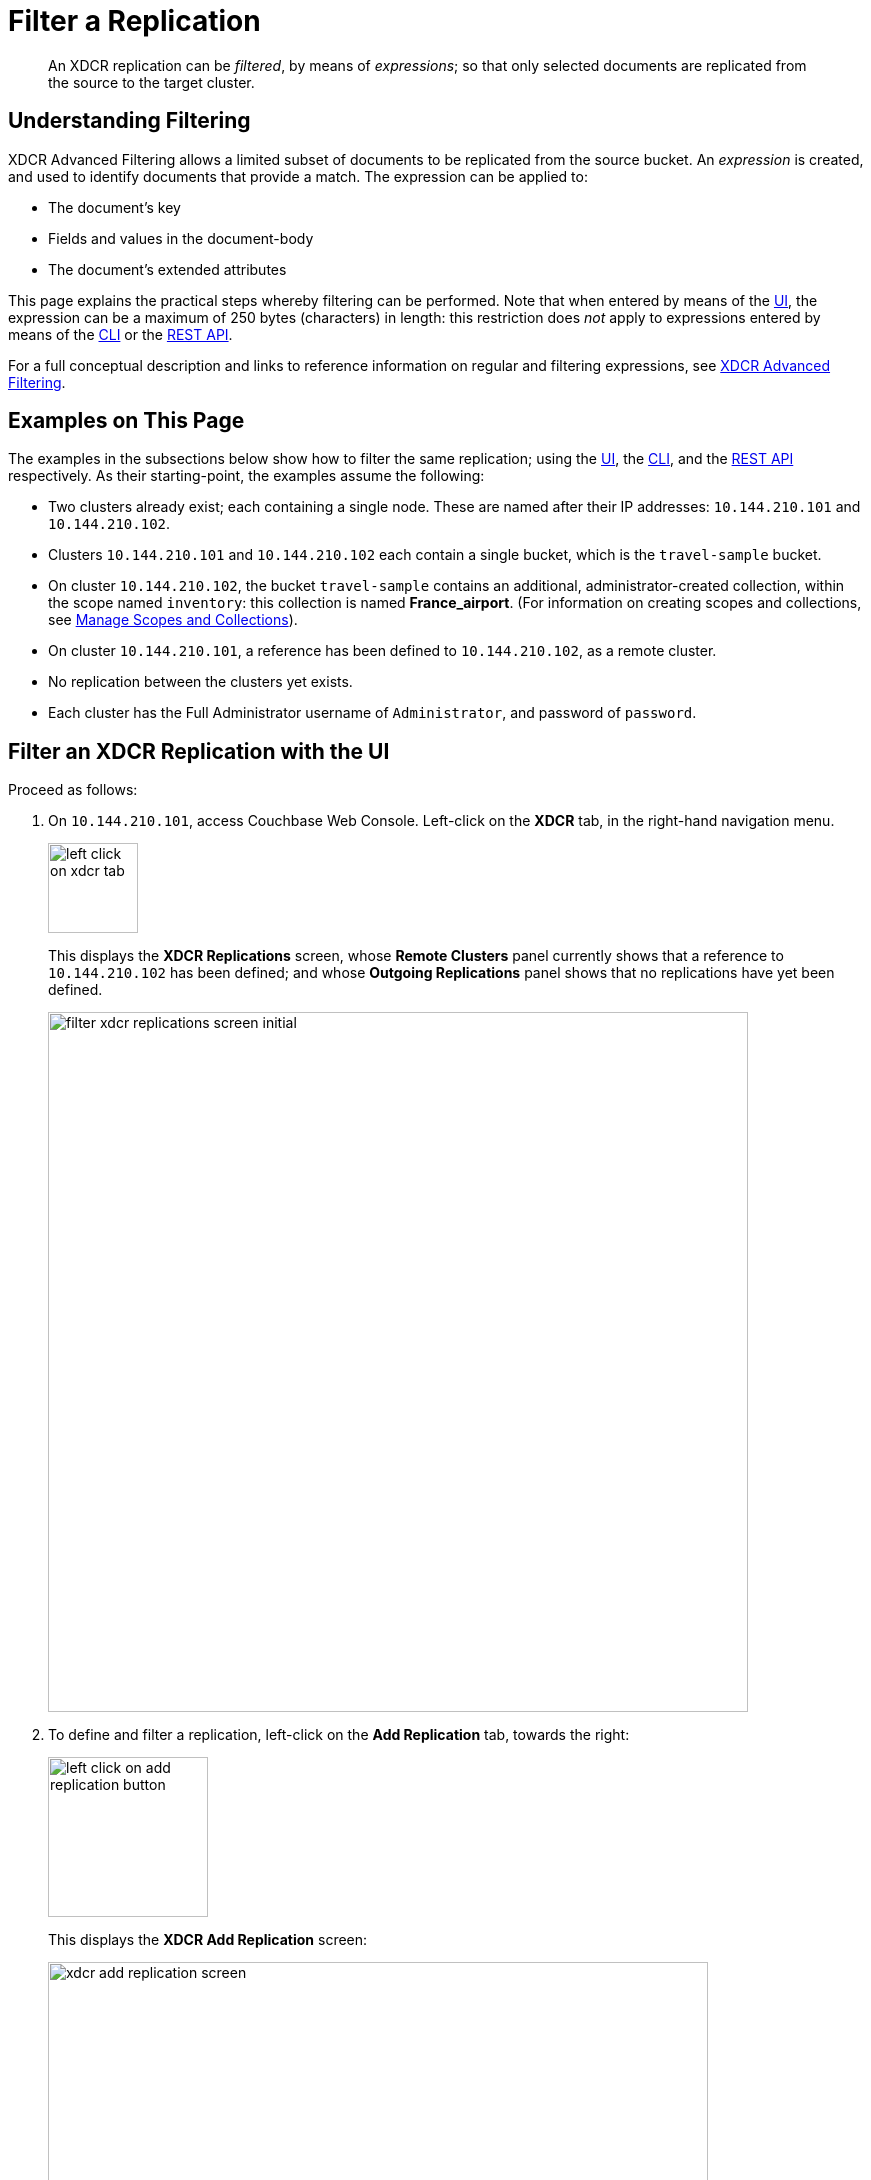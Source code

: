 = Filter a Replication
:description: pass:q[An XDCR replication can be _filtered_, by means of _expressions_; so that only selected documents are replicated from the source to the target cluster.]

[abstract]
{description}

[#understanding-filtering]
== Understanding Filtering

XDCR Advanced Filtering allows a limited subset of documents to be replicated from the source bucket.
An _expression_ is created, and used to identify documents that provide a match.
The expression can be applied to:

* The document's key
* Fields and values in the document-body
* The document's extended attributes

This page explains the practical steps whereby filtering can be performed.
Note that when entered by means of the xref:manage:manage-xdcr/filter-xdcr-replication.adoc#filter-an-xdcr-replication-with-the-ui[UI], the expression can be a maximum of 250 bytes (characters) in length: this restriction does _not_ apply to expressions entered by means of the xref:manage:manage-xdcr/filter-xdcr-replication.adoc#filter-an-xdcr-replication-with-the-cli[CLI] or the xref:manage:manage-xdcr/filter-xdcr-replication.adoc#filter-an-xdcr-replication-with-the-rest-api[REST API].

For a full conceptual description and links to reference information on regular and filtering expressions, see xref:learn:clusters-and-availability/xdcr-filtering.adoc[XDCR Advanced Filtering].

[#examples-on-this-page-create-replication]
== Examples on This Page

The examples in the subsections below show how to filter the same replication; using the xref:manage:manage-xdcr/filter-xdcr-replication.adoc#filter-an-xdcr-replication-with-the-ui[UI], the xref:manage:manage-xdcr/filter-xdcr-replication.adoc#filter-an-xdcr-replication-with-the-cli[CLI],
and the xref:manage:manage-xdcr/filter-xdcr-replication.adoc#filter-an-xdcr-replication-with-the-rest-api[REST API] respectively.
As their starting-point, the examples assume the following:

* Two clusters already exist; each containing a single node.
These are named after their IP addresses: `10.144.210.101` and `10.144.210.102`.

* Clusters `10.144.210.101` and `10.144.210.102` each contain a single bucket, which is the `travel-sample` bucket.

* On cluster `10.144.210.102`, the bucket `travel-sample` contains an additional, administrator-created collection, within the scope named `inventory`: this collection is named *France_airport*.
(For information on creating scopes and collections, see xref:manage:manage-scopes-and-collections/manage-scopes-and-collections.adoc[Manage Scopes and Collections]).

* On cluster `10.144.210.101`, a reference has been defined to `10.144.210.102`, as a remote cluster.

* No replication between the clusters yet exists.

* Each cluster has the Full Administrator username of `Administrator`, and password of `password`.

[#filter-an-xdcr-replication-with-the-ui]
== Filter an XDCR Replication with the UI

Proceed as follows:

. On `10.144.210.101`, access Couchbase Web Console.
Left-click on the *XDCR* tab, in the right-hand navigation menu.
+
[#left_click_on_xdcr_tab]
image::manage-xdcr/left-click-on-xdcr-tab.png[,90,align=middle]
+
This displays the *XDCR Replications* screen, whose *Remote Clusters* panel currently shows that a reference to `10.144.210.102` has been defined; and whose *Outgoing Replications* panel shows that no replications have yet been defined.
+
[#filter-xdcr-replications-screen-initial]
image::manage-xdcr/filter-xdcr-replications-screen-initial.png[,700,align=left]

. To define and filter a replication, left-click on the *Add Replication* tab, towards the right:
+
[#left-click-on-add-replication-button]
image::manage-xdcr/left-click-on-add-replication-button.png[,160,align=left]
+
This displays the *XDCR Add Replication* screen:
+
[#xdcr-add-replication-dialog]
image::manage-xdcr/xdcr-add-replication-screen.png[,660,align=left]

. Specify _travel-sample_ as both source and target bucket; then specify `10.144.210.1012` as the target cluster.
The fields now appear as follows:
+
image::manage-xdcr/xdcr-filter-replication-first-line.png[,660]

. Left-click on the *Filter Replication* toggle.
The panel now expands vertically:
+
image::manage-xdcr/xdcr-filter-replication-open-panel.png[,660]
+
To replicate only those documents whose key features the string _airport_, and whose body contains _France_ as the value of _country_, enter the expression _'REGEXP_CONTAINS(country, "France")'_, in the *Filter Expression* field:
+
[#filter-xdcr-add-replication-dialog-lower-with-expression]
image::manage-xdcr/filter-xdcr-add-replication-dialog-lower-with-expression.png[,660,align=left]
+
Note that the *Deletion Filters* and *Binary Documents* options are not used in this example.
For details on how to use these options, see xref:manage:manage-xdcr/filter-xdcr-replication.adoc#deletion-filters[Deletion Filters] and xref:manage:manage-xdcr/filter-xdcr-replication.adoc#filtering-binary-documents[Filtering Binary Documents], below.

. Test the expression against a specified document.
+
Note that an expression _must_ be tested successfully, before it can be included as part of the replication: if an expression is specified and attemptedly saved without having been tested, the expression is ignored when saving occurs; and the replication is thus started in unfiltered form.
+
Enter the document's _scope_, _collection_, and _id_ in the interactive field adjacent to the *Test Filter* button.
Then, left-click on the *Test Filter* button.
If the specified document provides a successful match, this is indicated to the right of the *Test Filter* button:
+
image::manage-xdcr/filter-xdcr-test-filter-success.png[,400,align=left]
+
If the test fails, a `no match` notification is provided, in the same location.

. Left-click on the *Specify Scopes, Collections, and Mappings* toggle.
The panel expands vertically:
+
image::manage-xdcr/specify-scopes-panel.png[,820]

. Uncheck all listed scopes except *inventory*.
Left-click on the *inventory* row, to expand the row vertically:
+
image::manage-xdcr/expanded-inventory-row.png[,820]

. Uncheck all collections listed within the *inventory* scope, except *airport*; and modify the destination field for *airport* to read *France_airport*.
The row for *inventory* thus appears as follows:
+
image::manage-xdcr/expanded-inventory-row-complete.png[,820]
+
This indicates that only data from the source collection *airport* will be replicated, and will be replicated to the *France_airport* collection on the target.
The filter previously specified in the *Filter Expression* panel will be applied, and only documents that provide a match to the filter will be replicated.

. Left-click on the *Save Replication* button, at the bottom of the screen:
+
image::manage-xdcr/save-replication-button.png[,220]
+
This saves the replication, and redisplays the *XDCR Replications* screen.
This now indicates that the saved replication is running:
+
image::manage-xdcr/xdcr-replications-screen-with-filtered-replication.png[,820]
+
To check the filter that has been applied, left-click on the the `filter` tab:
+
[#filter-xdcr-check-filter]
image::manage-xdcr/filter-xdcr-check-filter.png[,220,align=left]
+
Note that if a filter has been specified, but has not been successfully tested, and therefore has not been included in the replication, the `filter` tab does not appear on the row for the replication.

. To examine the content of collection _inventory.France_airport_, within `travel-sample` on cluster `10.144.210.102`, access the cluster by means of Couchbase Web Console, and left-click on the *Buckets* tab, in the left-hand navigation bar.
Then, examine the collections within the *inventory* scope.
Left-click on the *Documents* tab for the collection *France_airport*:
+
[#filter-xdcr-remote-cluster-buckets-initial]
image::manage-xdcr/documents-tab-for-france-airport.png[,820,align=left]
+
This brings up the *Documents* screen for the collection.
The contents affirm that replication has occurred successfully:
+
image::manage-xdcr/documents-for-france-airport.png[,820]

For lists of available regular and filtering expressions, see the xref:xdcr-reference:xdcr-reference-intro.adoc[XDCR Reference].

=== Applying Multiple Filters

Only one filter can be applied to a single replication: thus, once defined, the filter is applied to _all_ mappings.
Note also that only _one_ replication can be established between a given source bucket and a given target bucket.
Therefore, to apply multiple filters, the corresponding number of replications must be established between different bucket-combinations.

[#deletion-filters]
=== Deletion Filters

The *Filter Replication* panel features optional _deletion filters_:

image::manage-xdcr/filter-xdcr-deletion-filters.png[,320,align=left]

These filters control whether the deletion of a document at source causes deletion of a replica that has been created.
Each filter covers a specific deletion-context:

* *Do not replicate document expirations*.
If checked, this means that if, having been replicated, the document at source _expires_ and is deleted, the replicated copy of the document will _not_ be deleted.
Conversely, if this option is not checked, expirations at source _are_ replicated; meaning that the replicated copy of the document _will_ be deleted.

* *Do not replicate DELETE operations*.
If checked, this means that if, having been replicated, the document at source is expressly deleted, the replicated copy of the document will _not_ be deleted.
Conversely, if this option is not checked, deletions at source _are_ replicated; meaning that the replicated copy of the document _will_ be deleted.

* *Remove TTL from replicated items*.
If checked, this means that the TTL that a document bears at source is _not_ made part of the replicated copy of the document: instead, the TTL of the replicated copy is set to 0.
Conversely, if this option is not checked, the TTL _is_ made part of the replicated copy of the document, and may thereby determine when the replicated copy of the document expires.

For more information on deletion filters, see xref:learn:clusters-and-availability/xdcr-filtering.adoc#using-deletion-filters[Using Deletion Filters].
For information on TTL and expiration, see xref:learn:data/expiration.adoc[Expiration].

Note that the replication of deletions, expirations, and/or TTLs is _not_ prevented by the specifying of a filter that is formed with regular and other filtering expressions: to ensure that document-deletions, expirations, and/or TTLs are _not_ replicated, the appropriate deletion-filter checkboxes must be checked.

[#filtering-binary-documents]
=== Filtering Binary Documents

The *Binary Documents* option is used to specify whether binary documents should be replicated.
If the option is selected, binary documents are _not_ replicated, regardless of whether a filter expression is applied.
If the option is _not_ selected:

* The behavior is identical to that of Couchbase-Server versions prior to 7.1.5, where the option did not exist.

* If a filter expression is not provided, binary documents _are_ replicated.

* If a filter expression _is_ provided, and the expression refers only to either the document's _key_, or its _xattr_, or to both, the expression is applied, and the document is replicated if the expression permits.

* If a filter expression is provided, and the expression refers only to the document's body, the document _is_ replicated.

* If a filter expression is provided, and the expression refers to the document's _key_, or its _xattr_, or to both; and also refers to the document's body; the document is _not_ replicated (regardless of whether the key or xattr might appear to permit replication).

[#editing-filters]
=== Editing

Once established, an XDCR filter &#8212; along with *Replication Priority* and *Advanced Replication Settings* &#8212; can be edited.

In the *Outgoing Replications* panel, left-click on the row for the replication.
When the *Edit* button is displayed, left-click on it.
This brings up the *XDCR Edit Replication* screen: it content is nearly identical to that of the *XDCR Add Replications* screen, and thereby allows the filter to be modified and saved.
Note that the radio-button options *Save filter & restart replication*, and *Save & continue replicating* are provided:

image::manage-xdcr/save-filter-options.png[,820]

For a complete description of these options, see xref:learn:clusters-and-availability/xdcr-filtering.adoc#filter-expression-editing[Filter-Expression Editing].

Left-click on the *Save Replication* button, to save edits.

[#filter-an-xdcr-replication-with-the-cli]
== Filter an XDCR Replication with the CLI

Starting from the scenario defined above, in xref:manage:manage-xdcr/filter-xdcr-replication.adoc#examples-on-this-page-create-replication[Examples on This Page], the CLI `xdcr-replicate` command can be used to create a filtered XDCR replication.

The example assumes that the `travel-sample` bucket is resident on each of two, single-node clusters, which are each named after their IP address.
The bucket on the target has an additional collection within the `inventory` scope, which is named `France_airport`.

The replication is configured to replicate only to the collection `France_airport`; and to replicate from the source-collection `airport` only those documents whose `country` value is `France`.

This requires use of the following filter-expression:

----
'REGEXP_CONTAINS(country, "France")'
----

This also requires an _explicit mapping_ to be specified, as follows:

----
{
  "tenant_agent_00": null,
  "tenant_agent_01": null,
  "tenant_agent_02": null,
  "tenant_agent_03": null,
  "inventory.landmark": null,
  "inventory.hotel": null,
  "inventory.airline": null,
  "inventory.route": null,
  "inventory.airport": "inventory.France_airport"
}
----

This explicit mapping specifies that replication from all `tenant_agent` scopes on the source is denied.
It also specifies that replication from all source-collections within `inventory` is denied; with the exception of replication from the source-collection `inventory.airport`, which is validated as proceeding to the target-collection `inventory.France_airport`.

The full expression is as follows.
Note that the `collection-explicit-mappings` flag has been set to `1`, as required, in order to enable explicit mappings:

----
/opt/couchbase/bin/couchbase-cli xdcr-replicate \
-c localhost:8091 \
-u Administrator -p password \
--create --xdcr-cluster-name 10.144.210.102 \
--xdcr-from-bucket travel-sample \
--xdcr-to-bucket travel-sample \
--filter-expression 'REGEXP_CONTAINS(country, "France")' \
--collection-explicit-mappings 1 \
--collection-mapping-rules '{"tenant_agent_00":null,"tenant_agent_01":null,"tenant_agent_02":null,"tenant_agent_03":null,"inventory.landmark":null,"inventory.hotel":null,"inventory.airline":null,"inventory.route":null,"inventory.airport":"inventory.France_airport"}'
----

If successful, the command returns the following output:

----
SUCCESS: XDCR replication created
----

For more information, see the complete reference for the xref:cli:cbcli/couchbase-cli-xdcr-replicate.adoc[xdcr-replicate] command.

[#filter-an-xdcr-replication-with-the-rest-api]
== Filter an XDCR Replication with the REST API

Starting from the scenario defined above, in xref:manage:manage-xdcr/filter-xdcr-replication.adoc#examples-on-this-page-create-replication[Examples on This Page], the REST API's `POST /controller/createReplication` HTTP method and URI can be used to create a filtered XDCR replication.

The assumptions and requirements are identical to those described above, in xref:manage:manage-xdcr/filter-xdcr-replication.adoc#filter-an-xdcr-replication-with-the-cli[Filter an XDCR Replication with the CLI].

----
curl -v -X POST -u Administrator:password \
http://localhost:8091/controller/createReplication \
-d replicationType=continuous \
-d fromBucket=travel-sample \
-d toCluster=10.144.210.102 \
-d toBucket=travel-sample \
-d priority=High \
-d collectionsExplicitMapping=true \
-d filterExpression=%27REGEXP_CONTAINS(country%2C%20%22France%22)%27 \
-d colMappingRules=%7B%22tenant_agent_00%22%3Anull%2C%22tenant_agent_01%22%3Anull%2C%22tenant_agent_02%22%3Anull%2C%22tenant_agent_03%22%3Anull%2C%22inventory.landmark%22%3Anull%2C%22inventory.hotel%22%3Anull%2C%22inventory.airline%22%3Anull%2C%22inventory.route%22%3Anull%2C%22inventory.airport%22%3A%22inventory.France_airport%22%7D
----

Note that the flag `collectionsExplicitMapping` is set to `true`; as is required to enable explicit mapping.
Note also that the filter and mapping-rules expressions are necessarily encoded.

If the call is successful, `200 OK` is returned, with a response such as the following:

----
{"id":"8ac0de0d95d5863d7b41e246755a7ec8/travel-sample/travel-sample"}
----

The response features the `id` of the successfully created replication.

For more information, see xref:rest-api:rest-xdcr-create-replication.adoc[Creating XDCR Replications].

[#next-xdcr-steps-after-filter-replication]
== Next Steps

Data, lost from a local cluster due to catastrophic outage, can be recovered from a remote cluster to which an XDCR replication was occurring.
See xref:manage:manage-xdcr/recover-data-with-xdcr.adoc[Recover Data with XDCR].
